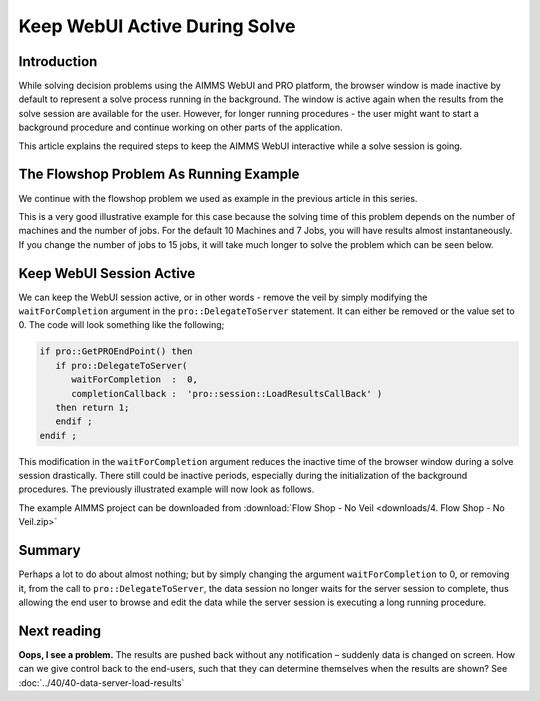 ﻿Keep WebUI Active During Solve
===============================

.. meta::
   :description: How to keep the AIMMS WebUI interactive while a solve process is running in the background.
   :keywords: solve, webui, ui, veil

Introduction
------------

While solving decision problems using the AIMMS WebUI and PRO platform, the browser window is made inactive by default to represent a solve process running in the background. The window is active again when the results from the solve session are available for the user. However, for longer running procedures - the user might want to start a background procedure and continue working on other parts of the application. 

This article explains the required steps to keep the AIMMS WebUI interactive while a solve session is going. 

.. image:: images/Solve.gif
   :align: center

The Flowshop Problem As Running Example
---------------------------------------

We continue with the flowshop problem we used as example in the previous article in this series. 


This is a very good illustrative example for this case because the solving time of this problem depends on the number of machines and the number of jobs. For the default 10 Machines and 7 Jobs, you will have results almost instantaneously. If you change the number of jobs to 15 jobs, it will take much longer to solve the problem which can be seen below. 

Keep WebUI Session Active
-------------------------

We can keep the WebUI session active, or in other words - remove the veil by simply modifying the ``waitForCompletion`` argument in the ``pro::DelegateToServer`` statement. It can either be removed or the value set to 0. The code will look something like the following;

.. code-block:: aimms

   if pro::GetPROEndPoint() then
      if pro::DelegateToServer(  
         waitForCompletion  :  0,
         completionCallback :  'pro::session::LoadResultsCallBack' )  
      then return 1;
      endif ;
   endif ;

This modification in the ``waitForCompletion`` argument reduces the inactive time of the browser window during a solve session drastically. There still could be inactive periods, especially during the initialization of the background procedures. The previously illustrated example will now look as follows. 

.. image:: images/NoVeil.gif
   :align: center

The example AIMMS project can be downloaded from :download:`Flow Shop - No Veil <downloads/4. Flow Shop - No Veil.zip>`

Summary
----------

Perhaps a lot to do about almost nothing; but by simply changing the argument ``waitForCompletion`` to 0, or removing it, from the call to ``pro::DelegateToServer``, the data session no longer waits for the server session to complete, thus allowing the end user to browse and edit the data while the server session is executing a long running procedure.

Next reading
---------------

**Oops, I see a problem.**  The results are pushed back without any notification – suddenly data is changed on screen.  How can we give control back to the end-users, such that they can determine themselves when the results are shown? See :doc:`../40/40-data-server-load-results`

 



















